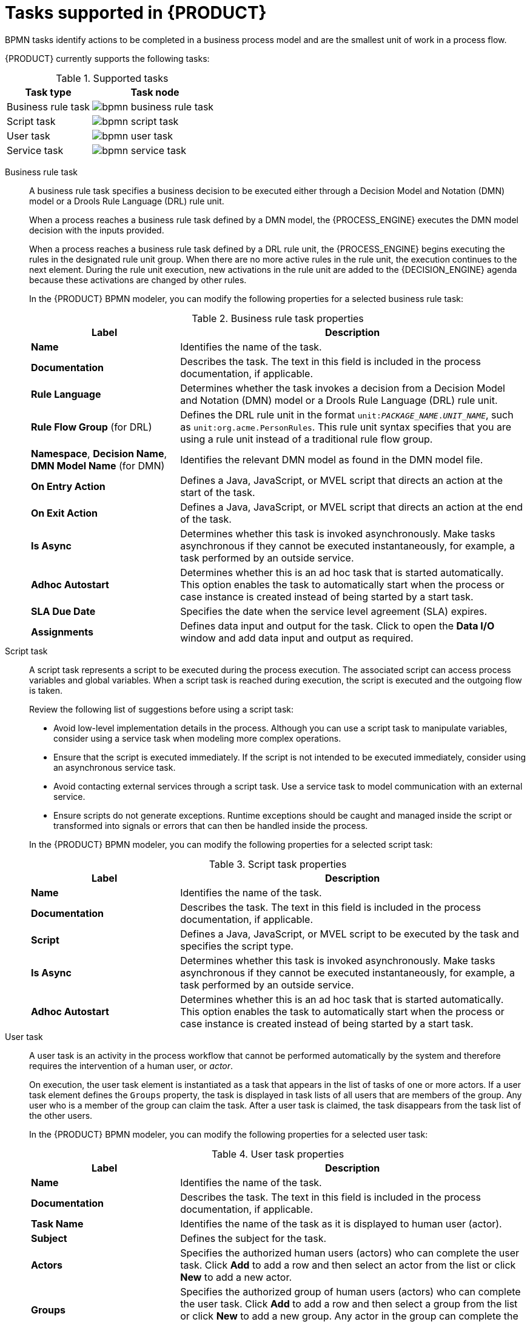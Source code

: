 [id='ref-bpmn-tasks_{context}']
= Tasks supported in {PRODUCT}

BPMN tasks identify actions to be completed in a business process model and are the smallest unit of work in a process flow.

{PRODUCT} currently supports the following tasks:

.Supported tasks
[cols="40%,60%", options="header"]
|===
| Task type
| Task node

| Business rule task
| image:kogito/bpmn/bpmn-business-rule-task.png[]

| Script task
| image:kogito/bpmn/bpmn-script-task.png[]

| User task
| image:kogito/bpmn/bpmn-user-task.png[]

| Service task
| image:kogito/bpmn/bpmn-service-task.png[]
|===

////
//@comment: Currently unavailable in VSCode. (Stetson, 26 Mar 2020)
In addition, the BPMN2 specification provides the ability to create custom tasks. The following predefined custom tasks are included with {PRODUCT}:

* Rest service tasks: Used to invoke a remote RESTful service
* Email service tasks: Used to send an email
* Log service tasks: Used to log a message
* Java service tasks: Used to call Java code
* WebService service tasks: Used to invoke a remote WebService call
* DecisionTask tasks: Used to execute a DMN diagram
////

Business rule task::
+
--
A business rule task specifies a business decision to be executed either through a Decision Model and Notation (DMN) model or a Drools Rule Language (DRL) rule unit.

When a process reaches a business rule task defined by a DMN model, the {PROCESS_ENGINE} executes the DMN model decision with the inputs provided.

When a process reaches a business rule task defined by a DRL rule unit, the {PROCESS_ENGINE} begins executing the rules in the designated rule unit group. When there are no more active rules in the rule unit, the execution continues to the next element. During the rule unit execution, new activations in the rule unit are added to the {DECISION_ENGINE} agenda because these activations are changed by other rules.

In the {PRODUCT} BPMN modeler, you can modify the following properties for a selected business rule task:

.Business rule task properties
[cols="30%,70%", options="header"]
|===
|Label
|Description

| *Name*
| Identifies the name of the task.

| *Documentation*
| Describes the task. The text in this field is included in the process documentation, if applicable.

| *Rule Language*
| Determines whether the task invokes a decision from a Decision Model and Notation (DMN) model or a Drools Rule Language (DRL) rule unit.

| *Rule Flow Group* (for DRL)
| Defines the DRL rule unit in the format `unit:__PACKAGE_NAME__.__UNIT_NAME__`, such as `unit:org.acme.PersonRules`. This rule unit syntax specifies that you are using a rule unit instead of a traditional rule flow group.

| *Namespace*, *Decision Name*, *DMN Model Name* (for DMN)
| Identifies the relevant DMN model as found in the DMN model file.

| *On Entry Action*
| Defines a Java, JavaScript, or MVEL script that directs an action at the start of the task.

| *On Exit Action*
| Defines a Java, JavaScript, or MVEL script that directs an action at the end of the task.

| *Is Async*
|  Determines whether this task is invoked asynchronously. Make tasks asynchronous if they cannot be executed instantaneously, for example, a task performed by an outside service.

| *Adhoc Autostart*
| Determines whether this is an ad hoc task that is started automatically. This option enables the task to automatically start when the process or case instance is created instead of being started by a start task.

| *SLA Due Date*
| Specifies the date when the service level agreement (SLA) expires.

| *Assignments*
| Defines data input and output for the task. Click to open the *Data I/O* window and add data input and output as required.
|===
--

Script task::
+
--
A script task represents a script to be executed during the process execution. The associated script can access process variables and global variables. When a script task is reached during execution, the script is executed and the outgoing flow is taken.

Review the following list of suggestions before using a script task:

* Avoid low-level implementation details in the process. Although you can use a script task to manipulate variables, consider using a service task when modeling more complex operations.
* Ensure that the script is executed immediately. If the script is not intended to be executed immediately, consider using an asynchronous service task.
* Avoid contacting external services through a script task. Use a service task to model communication with an external service.
* Ensure scripts do not generate exceptions. Runtime exceptions should be caught and managed inside the script or transformed into signals or errors that can then be handled inside the process.

In the {PRODUCT} BPMN modeler, you can modify the following properties for a selected script task:

.Script task properties
[cols="30%,70%", options="header"]
|===
|Label
|Description

| *Name*
| Identifies the name of the task.

| *Documentation*
| Describes the task. The text in this field is included in the process documentation, if applicable.

| *Script*
| Defines a Java, JavaScript, or MVEL script to be executed by the task and specifies the script type.

| *Is Async*
|  Determines whether this task is invoked asynchronously. Make tasks asynchronous if they cannot be executed instantaneously, for example, a task performed by an outside service.

| *Adhoc Autostart*
| Determines whether this is an ad hoc task that is started automatically. This option enables the task to automatically start when the process or case instance is created instead of being started by a start task.
|===
--

User task::
+
--
A user task is an activity in the process workflow that cannot be performed automatically by the system and therefore requires the intervention of a human user, or _actor_.

On execution, the user task element is instantiated as a task that appears in the list of tasks of one or more actors. If a user task element defines the `Groups` property, the task is displayed in task lists of all users that are members of the group. Any user who is a member of the group can claim the task. After a user task is claimed, the task disappears from the task list of the other users.

In the {PRODUCT} BPMN modeler, you can modify the following properties for a selected user task:

.User task properties
[cols="30%,70%", options="header"]
|===
|Label
|Description

| *Name*
| Identifies the name of the task.

| *Documentation*
| Describes the task. The text in this field is included in the process documentation, if applicable.

| *Task Name*
| Identifies the name of the task as it is displayed to human user (actor).

| *Subject*
| Defines the subject for the task.

| *Actors*
| Specifies the authorized human users (actors) who can complete the user task. Click *Add* to add a row and then select an actor from the list or click *New* to add a new actor.

| *Groups*
| Specifies the authorized group of human users (actors) who can complete the user task. Click *Add* to add a row and then select a group from the list or click *New* to add a new group. Any actor in the group can complete the user task.

| *Assignments*
| Defines data input and output for the task. Click to open the *Data I/O* window and add data input and output as required.

| *Reassignments*
| Specifies a different actor to complete the task.

| *Notifications*
| Defines notifications associated with the task.

| *Is Async*
|  Determines whether this task is invoked asynchronously. Make tasks asynchronous if they cannot be executed instantaneously, for example, a task performed by an outside service.

| *Skippable*
| Determines whether the task is optional and can be skipped.

| *Priority*
| Defines a priority for the task.

| *Description*
| Describes the task as it is displayed to a human user (actor).

| *Created By*
| Specifies the human user (actor) who created the task. Click *Add* to add a row and then select a user from the list or click *New* to add a new user.

| *Adhoc Autostart*
| Determines whether this is an ad hoc task that is started automatically. This option enables the task to automatically start when the process or case instance is created instead of being started by a start task.

| *Multiple Instance*
| Determines whether this task has multiple instances.

| *On Entry Action*
| Defines a Java, JavaScript, or MVEL script that directs an action at the start of the task.

| *On Exit Action*
| Defines a Java, JavaScript, or MVEL script that directs an action at the end of the task.

| *Content*
| Defines the content of the script.

| *SLA Due Date*
| Specifies the date when the service level agreement (SLA) expires.
|===
--

Service task::
+
--
A service task is an activity that is completed automatically by an external software service and does not require human interaction.

In the {PRODUCT} BPMN modeler, you can modify the following properties for a selected service task:

.Service task properties
[cols="30%,70%", options="header"]
|===
|Label
|Description

| *Name*
| Identifies the name of the task.

| *Documentation*
| Describes the task. The text in this field is included in the process documentation, if applicable.

| *Implementation*
| Determines whether the task is implemented in Java or is a web service.

| *Interface*
| Defines the class used to implement the script, for example, `org.xyz.HelloWorld`.

| *Operation*
| Defines the method called by the interface, for example, `sayHello()`.

| *Assignments*
| Defines data input and output for the task. Click to open the *Data I/O* window and add data input and output as required.

| *Adhoc Autostart*
| Determines whether this is an ad hoc task that is started automatically. This option enables the task to automatically start when the process or case instance is created instead of being started by a start task.

| *Is Async*
|  Determines whether this task is invoked asynchronously. Make tasks asynchronous if they cannot be executed instantaneously, for example, a task performed by an outside service.

| *Multiple Instance*
| Determines whether this task has multiple instances.

| *On Entry Action*
| Defines a Java, JavaScript, or MVEL script that directs an action at the start of the task.

| *On Exit Action*
| Defines a Java, JavaScript, or MVEL script that directs an action at the end of the task.

| *SLA Due Date*
| Specifies the date when the service level agreement (SLA) expires.
|===
--

////
.None task
None tasks are completed on activation. This is a conceptual model only. A none task is never actually executed by an IT system.

image::kogito/bpmn/bpmn-none-task.png[]
////
